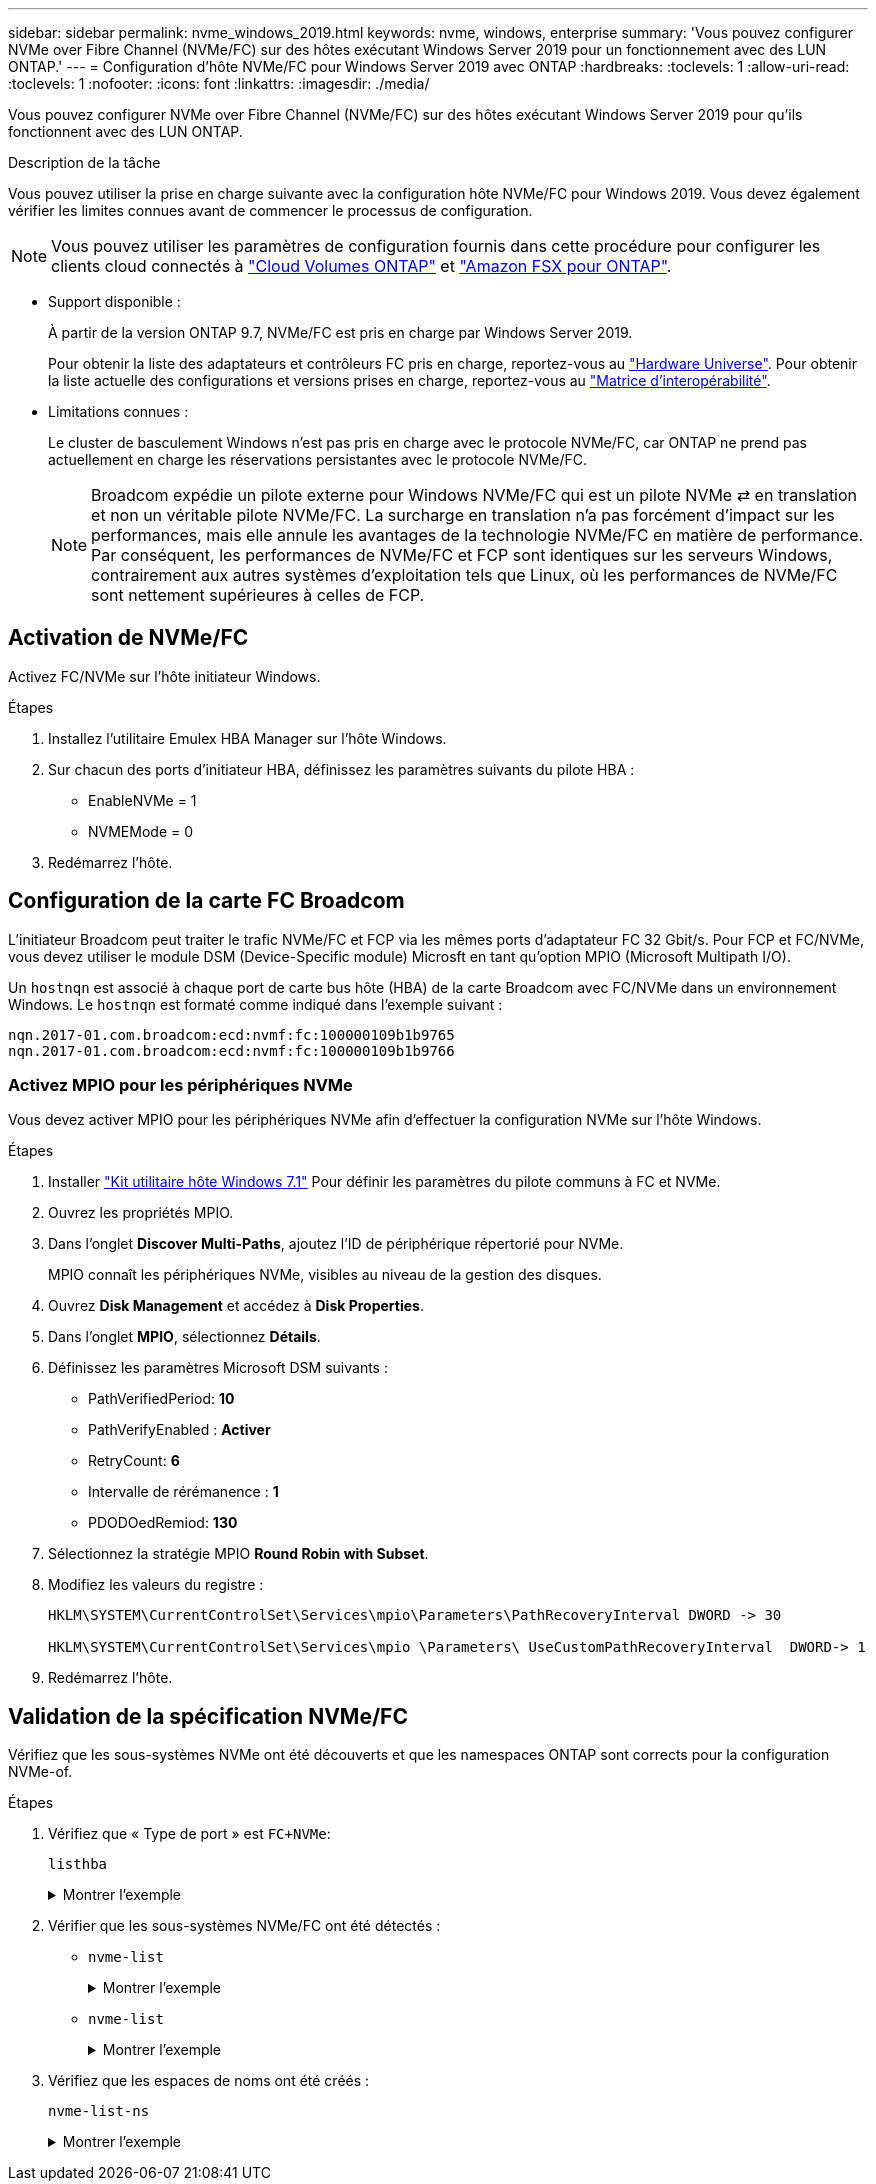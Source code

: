 ---
sidebar: sidebar 
permalink: nvme_windows_2019.html 
keywords: nvme, windows, enterprise 
summary: 'Vous pouvez configurer NVMe over Fibre Channel (NVMe/FC) sur des hôtes exécutant Windows Server 2019 pour un fonctionnement avec des LUN ONTAP.' 
---
= Configuration d'hôte NVMe/FC pour Windows Server 2019 avec ONTAP
:hardbreaks:
:toclevels: 1
:allow-uri-read: 
:toclevels: 1
:nofooter: 
:icons: font
:linkattrs: 
:imagesdir: ./media/


[role="lead"]
Vous pouvez configurer NVMe over Fibre Channel (NVMe/FC) sur des hôtes exécutant Windows Server 2019 pour qu'ils fonctionnent avec des LUN ONTAP.

.Description de la tâche
Vous pouvez utiliser la prise en charge suivante avec la configuration hôte NVMe/FC pour Windows 2019. Vous devez également vérifier les limites connues avant de commencer le processus de configuration.


NOTE: Vous pouvez utiliser les paramètres de configuration fournis dans cette procédure pour configurer les clients cloud connectés à link:https://docs.netapp.com/us-en/cloud-manager-cloud-volumes-ontap/index.html["Cloud Volumes ONTAP"^] et link:https://docs.netapp.com/us-en/cloud-manager-fsx-ontap/index.html["Amazon FSX pour ONTAP"^].

* Support disponible :
+
À partir de la version ONTAP 9.7, NVMe/FC est pris en charge par Windows Server 2019.

+
Pour obtenir la liste des adaptateurs et contrôleurs FC pris en charge, reportez-vous au link:https://hwu.netapp.com/Home/Index["Hardware Universe"^]. Pour obtenir la liste actuelle des configurations et versions prises en charge, reportez-vous au link:https://mysupport.netapp.com/matrix/["Matrice d'interopérabilité"^].

* Limitations connues :
+
Le cluster de basculement Windows n'est pas pris en charge avec le protocole NVMe/FC, car ONTAP ne prend pas actuellement en charge les réservations persistantes avec le protocole NVMe/FC.

+

NOTE: Broadcom expédie un pilote externe pour Windows NVMe/FC qui est un pilote NVMe ⇄ en translation et non un véritable pilote NVMe/FC. La surcharge en translation n'a pas forcément d'impact sur les performances, mais elle annule les avantages de la technologie NVMe/FC en matière de performance. Par conséquent, les performances de NVMe/FC et FCP sont identiques sur les serveurs Windows, contrairement aux autres systèmes d'exploitation tels que Linux, où les performances de NVMe/FC sont nettement supérieures à celles de FCP.





== Activation de NVMe/FC

Activez FC/NVMe sur l'hôte initiateur Windows.

.Étapes
. Installez l'utilitaire Emulex HBA Manager sur l'hôte Windows.
. Sur chacun des ports d'initiateur HBA, définissez les paramètres suivants du pilote HBA :
+
** EnableNVMe = 1
** NVMEMode = 0


. Redémarrez l'hôte.




== Configuration de la carte FC Broadcom

L'initiateur Broadcom peut traiter le trafic NVMe/FC et FCP via les mêmes ports d'adaptateur FC 32 Gbit/s. Pour FCP et FC/NVMe, vous devez utiliser le module DSM (Device-Specific module) Microsft en tant qu'option MPIO (Microsoft Multipath I/O).

Un `+hostnqn+` est associé à chaque port de carte bus hôte (HBA) de la carte Broadcom avec FC/NVMe dans un environnement Windows. Le `+hostnqn+` est formaté comme indiqué dans l'exemple suivant :

....
nqn.2017-01.com.broadcom:ecd:nvmf:fc:100000109b1b9765
nqn.2017-01.com.broadcom:ecd:nvmf:fc:100000109b1b9766
....


=== Activez MPIO pour les périphériques NVMe

Vous devez activer MPIO pour les périphériques NVMe afin d'effectuer la configuration NVMe sur l'hôte Windows.

.Étapes
. Installer link:https://mysupport.netapp.com/site/products/all/details/hostutilities/downloads-tab/download/61343/7.1/downloads["Kit utilitaire hôte Windows 7.1"] Pour définir les paramètres du pilote communs à FC et NVMe.
. Ouvrez les propriétés MPIO.
. Dans l'onglet *Discover Multi-Paths*, ajoutez l'ID de périphérique répertorié pour NVMe.
+
MPIO connaît les périphériques NVMe, visibles au niveau de la gestion des disques.

. Ouvrez *Disk Management* et accédez à *Disk Properties*.
. Dans l'onglet *MPIO*, sélectionnez *Détails*.
. Définissez les paramètres Microsoft DSM suivants :
+
** PathVerifiedPeriod: *10*
** PathVerifyEnabled : *Activer*
** RetryCount: *6*
** Intervalle de rérémanence : *1*
** PDODOedRemiod: *130*


. Sélectionnez la stratégie MPIO *Round Robin with Subset*.
. Modifiez les valeurs du registre :
+
[listing]
----
HKLM\SYSTEM\CurrentControlSet\Services\mpio\Parameters\PathRecoveryInterval DWORD -> 30

HKLM\SYSTEM\CurrentControlSet\Services\mpio \Parameters\ UseCustomPathRecoveryInterval  DWORD-> 1
----
. Redémarrez l'hôte.




== Validation de la spécification NVMe/FC

Vérifiez que les sous-systèmes NVMe ont été découverts et que les namespaces ONTAP sont corrects pour la configuration NVMe-of.

.Étapes
. Vérifiez que « Type de port » est `+FC+NVMe+`:
+
`listhba`

+
.Montrer l'exemple
[%collapsible]
====
[listing, subs="+quotes"]
----
Port WWN       : 10:00:00:10:9b:1b:97:65
Node WWN       : 20:00:00:10:9b:1b:97:65
Fabric Name    : 10:00:c4:f5:7c:a5:32:e0
Flags          : 8000e300
Host Name      : INTEROP-57-159
Mfg            : Emulex Corporation
Serial No.     : FC71367217
Port Number    : 0
Mode           : Initiator
PCI Bus Number : 94
PCI Function   : 0
*Port Type*      : *FC+NVMe*
Model          : LPe32002-M2

Port WWN       : 10:00:00:10:9b:1b:97:66
Node WWN       : 20:00:00:10:9b:1b:97:66
Fabric Name    : 10:00:c4:f5:7c:a5:32:e0
Flags          : 8000e300
Host Name      : INTEROP-57-159
Mfg            : Emulex Corporation
Serial No.     : FC71367217
Port Number    : 1
Mode           : Initiator
PCI Bus Number : 94
PCI Function   : 1
Port Type      : FC+NVMe
Model          : LPe32002-M2
----
====
. Vérifier que les sous-systèmes NVMe/FC ont été détectés :
+
** `+nvme-list+`
+
.Montrer l'exemple
[%collapsible]
====
[listing]
----
NVMe Qualified Name     :  nqn.1992-08.com.netapp:sn.a3b74c32db2911eab229d039ea141105:subsystem.win_nvme_interop-57-159
Port WWN                :  20:09:d0:39:ea:14:11:04
Node WWN                :  20:05:d0:39:ea:14:11:04
Controller ID           :  0x0180
Model Number            :  NetApp ONTAP Controller
Serial Number           :  81CGZBPU5T/uAAAAAAAB
Firmware Version        :  FFFFFFFF
Total Capacity          :  Not Available
Unallocated Capacity    :  Not Available

NVMe Qualified Name     :  nqn.1992-08.com.netapp:sn.a3b74c32db2911eab229d039ea141105:subsystem.win_nvme_interop-57-159
Port WWN                :  20:06:d0:39:ea:14:11:04
Node WWN                :  20:05:d0:39:ea:14:11:04
Controller ID           :  0x0181
Model Number            :  NetApp ONTAP Controller
Serial Number           :  81CGZBPU5T/uAAAAAAAB
Firmware Version        :  FFFFFFFF
Total Capacity          :  Not Available
Unallocated Capacity    :  Not Available
Note: At present Namespace Management is not supported by NetApp Arrays.
----
====
** `nvme-list`
+
.Montrer l'exemple
[%collapsible]
====
[listing]
----
NVMe Qualified Name     :  nqn.1992-08.com.netapp:sn.a3b74c32db2911eab229d039ea141105:subsystem.win_nvme_interop-57-159
Port WWN                :  20:07:d0:39:ea:14:11:04
Node WWN                :  20:05:d0:39:ea:14:11:04
Controller ID           :  0x0140
Model Number            :  NetApp ONTAP Controller
Serial Number           :  81CGZBPU5T/uAAAAAAAB
Firmware Version        :  FFFFFFFF
Total Capacity          :  Not Available
Unallocated Capacity    :  Not Available

NVMe Qualified Name     :  nqn.1992-08.com.netapp:sn.a3b74c32db2911eab229d039ea141105:subsystem.win_nvme_interop-57-159
Port WWN                :  20:08:d0:39:ea:14:11:04
Node WWN                :  20:05:d0:39:ea:14:11:04
Controller ID           :  0x0141
Model Number            :  NetApp ONTAP Controller
Serial Number           :  81CGZBPU5T/uAAAAAAAB
Firmware Version        :  FFFFFFFF
Total Capacity          :  Not Available
Unallocated Capacity    :  Not Available

Note: At present Namespace Management is not supported by NetApp Arrays.
----
====


. Vérifiez que les espaces de noms ont été créés :
+
`+nvme-list-ns+`

+
.Montrer l'exemple
[%collapsible]
====
[listing]
----
Active Namespaces (attached to controller 0x0141):

                                       SCSI           SCSI           SCSI
   NSID           DeviceName        Bus Number    Target Number     OS LUN
-----------  --------------------  ------------  ---------------   ---------
0x00000001   \\.\PHYSICALDRIVE9         0               1              0
0x00000002   \\.\PHYSICALDRIVE10        0               1              1
0x00000003   \\.\PHYSICALDRIVE11        0               1              2
0x00000004   \\.\PHYSICALDRIVE12        0               1              3
0x00000005   \\.\PHYSICALDRIVE13        0               1              4
0x00000006   \\.\PHYSICALDRIVE14        0               1              5
0x00000007   \\.\PHYSICALDRIVE15        0               1              6
0x00000008   \\.\PHYSICALDRIVE16        0               1              7

----
====

